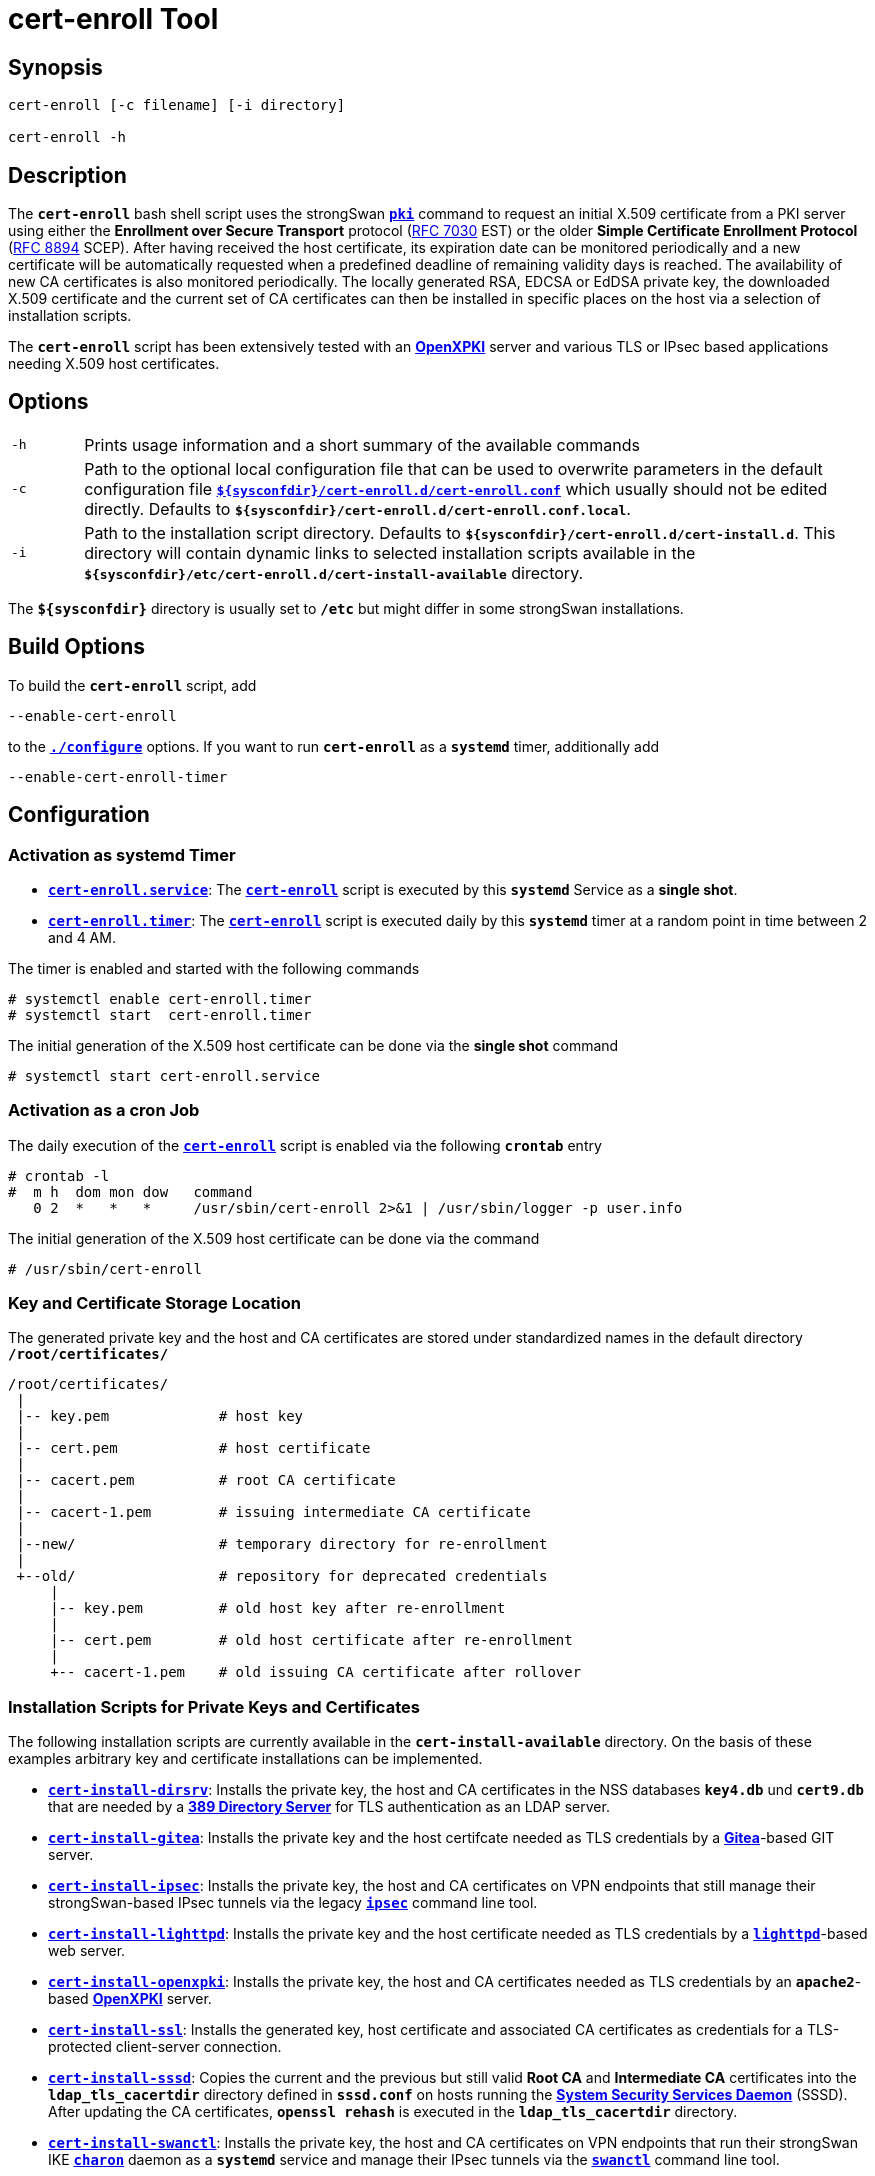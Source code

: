= cert-enroll Tool 

:IETF:     https://datatracker.ietf.org/doc/html
:RFC7030:  {IETF}/rfc7030
:RFC8894:  {IETF}/rfc8894
:GITHUB:   https://github.com/strongswan/strongswan/blob/master/src/cert-enroll
:DIRSRV:   https://www.port389.org/docs/389ds/howto/quickstart.html
:GITEA:    https://docs.gitea.com/
:IPSEC:    https://wiki.strongswan.org/projects/strongswan/wiki/IpsecCommand
:LIGHTTPD: https://redmine.lighttpd.net/projects/lighttpd/wiki/Docs_SSL
:OPENXPKI: https://openxpki.readthedocs.io/en/develop/quickstart.html
:SSSD:     https://sssd.io/

== Synopsis

----
cert-enroll [-c filename] [-i directory]

cert-enroll -h
----

== Description

The `*cert-enroll*` bash shell script uses the strongSwan
xref:/pki/pki.adoc[`*pki*`] command to request an initial X.509 certificate from a
PKI server using either the *Enrollment over Secure Transport* protocol
({RFC7030}[RFC 7030] EST) or the older *Simple Certificate Enrollment Protocol*
({RFC8894}[RFC 8894] SCEP). After having received the host certificate, its
expiration date can be monitored periodically and a new certificate will be
automatically requested when a predefined deadline of remaining validity days is
reached. The availability of new CA certificates is also monitored periodically.
The locally generated RSA, EDCSA or EdDSA private key, the downloaded X.509
certificate and the current set of CA certificates can then be installed in
specific places on the host via a selection of installation scripts.

The `*cert-enroll*` script has been extensively tested with an
{OPENXPKI}[*OpenXPKI*] server and various TLS or IPsec based applications
needing X.509 host certificates.
 
== Options

[cols="1,11"]
|===

|`-h`
|Prints usage information and a short summary of the available commands

|`-c`
|Path to the optional local configuration file that can be used to overwrite
 parameters in the default configuration file
 {GITHUB}/cert-enroll.conf[`*$\{sysconfdir}/cert-enroll.d/cert-enroll.conf*`]
 which usually should not be edited directly. Defaults to
 `*$\{sysconfdir}/cert-enroll.d/cert-enroll.conf.local*`.

|`-i`
|Path to the installation script directory. Defaults to
 `*$\{sysconfdir}/cert-enroll.d/cert-install.d*`. This directory will contain
 dynamic links  to selected installation scripts available in the
 `*$\{sysconfdir}/etc/cert-enroll.d/cert-install-available*` directory.
|===

The `*$\{sysconfdir}*` directory is usually set to `*/etc*` but might differ in
some strongSwan installations.

== Build Options

To build the `*cert-enroll*` script, add

 --enable-cert-enroll

to the xref:install/autoconf.adoc[`*./configure*`] options. If you want to run
`*cert-enroll*` as a `*systemd*` timer, additionally add

 --enable-cert-enroll-timer

== Configuration

=== Activation as systemd Timer

* {GITHUB}/cert-enroll.service.in[`*cert-enroll.service*`]:
  The {GITHUB}/cert-enroll.in[`*cert-enroll*`] script is executed by this
  `*systemd*` Service as a *single shot*.

* {GITHUB}/cert-enroll.timer[`*cert-enroll.timer*`]:
  The {GITHUB}/cert-enroll.in[`*cert-enroll*`] script is executed daily by this
  `*systemd*` timer at a random point in time between 2 and 4 AM.
 
The timer is enabled and started with the following commands
----
# systemctl enable cert-enroll.timer
# systemctl start  cert-enroll.timer
----
The initial generation of the X.509 host certificate can be done via the
*single shot* command
----
# systemctl start cert-enroll.service
----

=== Activation as a cron Job

The daily execution of the {GITHUB}/cert-enroll.in[`*cert-enroll*`] script
is enabled via the following `*crontab*` entry
----
# crontab -l 
#  m h  dom mon dow   command
   0 2  *   *   *     /usr/sbin/cert-enroll 2>&1 | /usr/sbin/logger -p user.info
----
The initial generation of the X.509 host certificate can be done via the command
----
# /usr/sbin/cert-enroll
----

=== Key and Certificate Storage Location

The generated private key and the host and CA certificates are stored under 
standardized names in the default directory `*/root/certificates/*`
----
/root/certificates/
 |
 |-- key.pem             # host key
 |
 |-- cert.pem            # host certificate 
 |
 |-- cacert.pem          # root CA certificate
 |
 |-- cacert-1.pem        # issuing intermediate CA certificate 
 |
 |--new/                 # temporary directory for re-enrollment
 |
 +--old/                 # repository for deprecated credentials 
     |
     |-- key.pem         # old host key after re-enrollment
     |
     |-- cert.pem        # old host certificate after re-enrollment
     |
     +-- cacert-1.pem    # old issuing CA certificate after rollover 
----

=== Installation Scripts for Private Keys and Certificates 

The following installation scripts are currently available in the
`*cert-install-available*` directory. On the basis of these examples arbitrary
key and certificate installations can be implemented.

* {GITHUB}/cert-install-dirsrv[`*cert-install-dirsrv*`]:
  Installs the private key, the host and CA certificates in the NSS databases
  `*key4.db*` und `*cert9.db*` that are needed by a
  {DIRSRV}[*389 Directory Server*] for TLS authentication as an LDAP server.

* {GITHUB}/cert-install-gitea[`*cert-install-gitea*`]:
  Installs the private key and the host certifcate needed as TLS credentials by
  a {GITEA}[*Gitea*]-based GIT server.  

* {GITHUB}/cert-install-ipsec.in[`*cert-install-ipsec*`]:
  Installs the private key, the host and CA certificates on VPN endpoints that
  still manage their strongSwan-based IPsec tunnels via the legacy
  {IPSEC}[`*ipsec*`] command line tool.

* {GITHUB}/cert-install-lighttpd[`*cert-install-lighttpd*`]:
  Installs the private key and the host certificate needed as TLS credentials by
  a {LIGHTTPD}[`*lighttpd*`]-based web server.

* {GITHUB}/cert-install-openxpki[`*cert-install-openxpki*`]:
  Installs the private key, the host and CA certificates needed as TLS credentials
  by an `*apache2*`-based {OPENXPKI}[*OpenXPKI*] server.

* {GITHUB}/cert-install-ssl[`*cert-install-ssl*`]:
  Installs the generated key, host certificate and associated CA certificates
  as credentials for a TLS-protected client-server connection.

* {GITHUB}/cert-install-sssd[`*cert-install-sssd*`]:
  Copies the current and the previous but still valid *Root CA* and
  *Intermediate CA* certificates into the `*ldap_tls_cacertdir*` directory defined
  in `*sssd.conf*` on hosts running the {SSSD}[*System Security Services Daemon*]
  (SSSD). After updating the CA certificates, `*openssl rehash*` is executed in
  the `*ldap_tls_cacertdir*` directory.

* {GITHUB}/cert-install-swanctl.in[`*cert-install-swanctl*`]:
  Installs the private key, the host and CA certificates on VPN endpoints that run
  their strongSwan IKE xref:/daemons/charon-systemd.adoc[`*charon*`] daemon as a
  `*systemd*` service and manage their IPsec tunnels via the
  xref:/swanctl/swanctl.adoc[`*swanctl*`] command line tool.

=== Activation of Installation Scripts

Installation scripts are activated via symbolic links im the `*cert-install.d*`
directory. For the example of a {DIRSRV}[*389 Directory Server*] the following
two installation scripts are referenced:
----
# cd /etc/cert-enroll.d
# ln -s cert-install-available/cert-install-dirsrv cert-install.d
# ln -s cert-install-available/cert-install-sssd   cert-install.d
----

== Logging

The {GITHUB}/cert-enroll.in[`*cert-enroll*`] script is logging as a `*systemd*`
service to the  `*systemd journal*` and as a  `*cron*` job via the `*logger*` to
the `*syslog*`. Here are some sample entries 
----
Sep 29 12:10:47 ns.strongswan.org cert-enroll[63840]: Error: generation of 256 bit ECDSA private key failed
Sep 29 12:23:38 ns.strongswan.org cert-enroll[63872]: Ok: successfully enrolled 'cert.pem' via EST
Sep 30 02:18:51 ns.strongswan.org cert-enroll[64634]: Warning: validity of 'cert.pem' is only 29 days, less than the minimum of 42 days
Sep 30 02:18:51 ns.strongswan.org cert-enroll[64634]: Ok: 'cacert.pem' and 'cacert-1.pem' are unchanged
Sep 30 02:18:52 ns.strongswan.org cert-enroll[64634]: Ok: successfully re-enrolled 'cert.pem' via EST
Oct 01 02:45:40 ns.strongswan.org cert-enroll[65850]: Ok: validity of 'cert.pem' is 1459 days, more than the minimum of 42 days
Oct 02 03:45:40 ns.strongswan.org cert-enroll[67028]: Ok: validity of 'cert.pem' is 1458 days, more than the minimum of 42 days
...
----
The most important messages have an `*Ok:*`, `*Warning:*` or `*Error:*` prefix.



